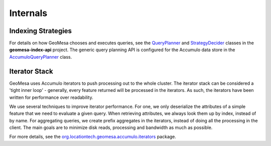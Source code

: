 Internals
=========

Indexing Strategies
-------------------

For details on how GeoMesa chooses and executes queries, see the `QueryPlanner`_ and
`StrategyDecider`_ classes in the **geomesa-index-api** project. The generic query
planning API is configured for the Accumulo data store in the `AccumuloQueryPlanner`_ class.

.. _QueryPlanner: https://github.com/locationtech/geomesa/blob/master/geomesa-index-api/src/main/scala/org/locationtech/geomesa/index/planning/QueryPlanner.scala

.. _StrategyDecider: https://github.com/locationtech/geomesa/blob/master/geomesa-index-api/src/main/scala/org/locationtech/geomesa/index/api/StrategyDecider.scala

.. _AccumuloQueryPlanner: https://github.com/locationtech/geomesa/blob/master/geomesa-accumulo/geomesa-accumulo-datastore/src/main/scala/org/locationtech/geomesa/accumulo/index/AccumuloQueryPlanner.scala

Iterator Stack
--------------

GeoMesa uses Accumulo iterators to push processing out to the whole cluster. The iterator stack can be considered a 'tight inner loop' - generally, every feature returned will be processed in the iterators. As such, the iterators have been written for performance over readability.

We use several techniques to improve iterator performance. For one, we only deserialize the attributes of a simple feature that we need to evaluate a given query. When retrieving attributes, we always look them up by index, instead of by name. For aggregating queries, we create prefix aggregates in the iterators, instead of doing all the processing in the client. The main goals are to minimize disk reads, processing and bandwidth as much as possible.

For more details, see the `org.locationtech.geomesa.accumulo.iterators <https://github.com/locationtech/geomesa/tree/master/geomesa-accumulo/geomesa-accumulo-datastore/src/main/scala/org/locationtech/geomesa/accumulo/iterators>`__ package.
